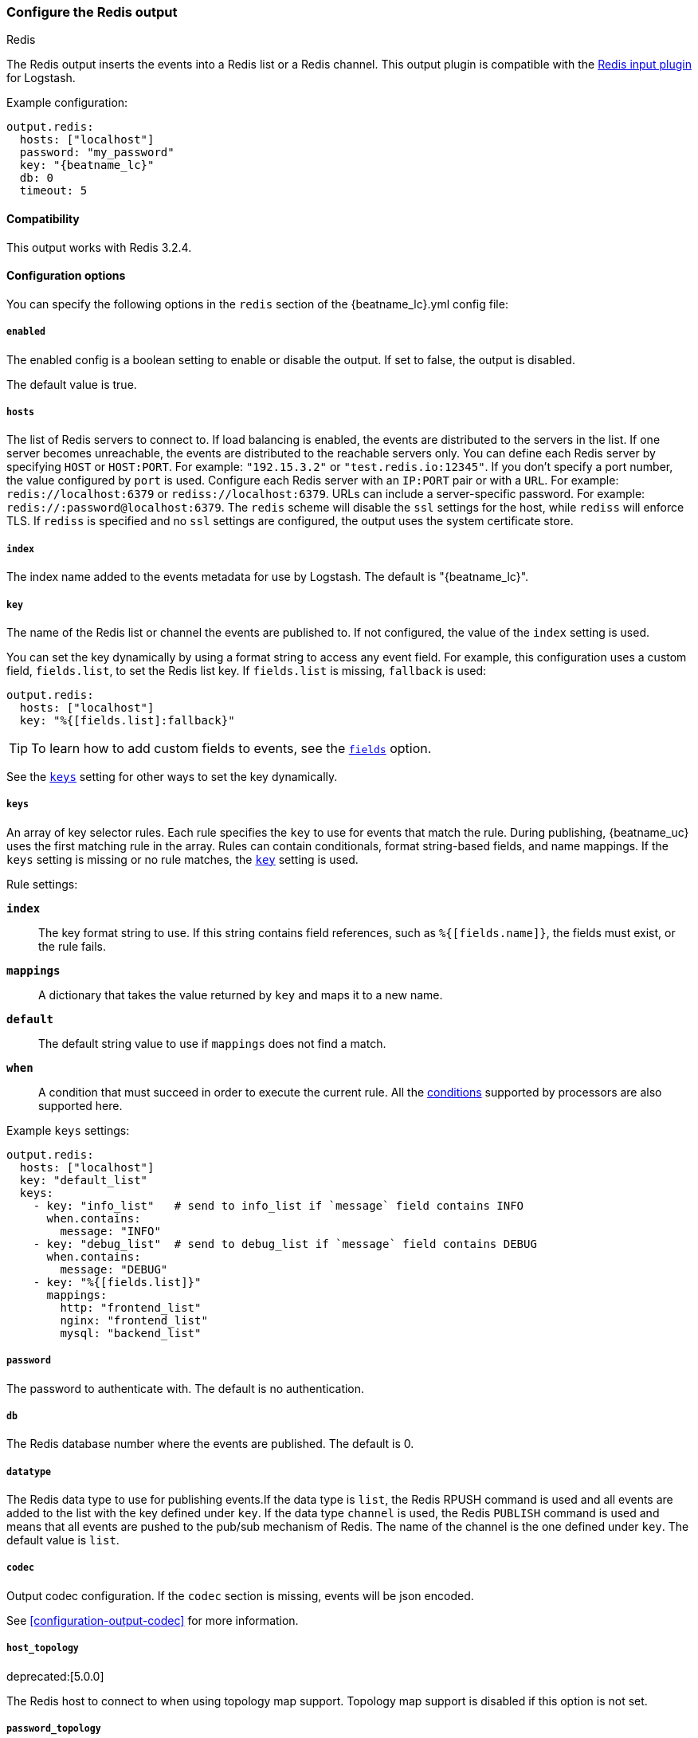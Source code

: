 //begin inner exclude for redis
ifndef::no-output-redis[]
[[redis-output]]
=== Configure the Redis output

++++
<titleabbrev>Redis</titleabbrev>
++++

The Redis output inserts the events into a Redis list or a Redis channel.
This output plugin is compatible with
the https://www.elastic.co/guide/en/logstash/current/plugins-inputs-redis.html[Redis input plugin] for Logstash.

Example configuration:

["source","yaml",subs="attributes"]
------------------------------------------------------------------------------
output.redis:
  hosts: ["localhost"]
  password: "my_password"
  key: "{beatname_lc}"
  db: 0
  timeout: 5
------------------------------------------------------------------------------

==== Compatibility

This output works with Redis 3.2.4.

==== Configuration options

You can specify the following options in the `redis` section of the +{beatname_lc}.yml+ config file:

===== `enabled`

The enabled config is a boolean setting to enable or disable the output. If set
to false, the output is disabled.

The default value is true.

===== `hosts`

The list of Redis servers to connect to. If load balancing is enabled, the events are
distributed to the servers in the list. If one server becomes unreachable, the events are
distributed to the reachable servers only. You can define each Redis server by specifying
`HOST` or `HOST:PORT`. For example: `"192.15.3.2"` or `"test.redis.io:12345"`. If you
don't specify a port number, the value configured by `port` is used.
Configure each Redis server with an `IP:PORT` pair or with a `URL`. For
example: `redis://localhost:6379` or `rediss://localhost:6379`.
URLs can include a server-specific password. For example: `redis://:password@localhost:6379`.
The `redis` scheme will disable the `ssl` settings for the host, while `rediss`
will enforce TLS.  If `rediss` is specified and no `ssl` settings are
configured, the output uses the system certificate store.

===== `index`

The index name added to the events metadata for use by Logstash. The default is "{beatname_lc}".

[[key-option-redis]]
===== `key`

The name of the Redis list or channel the events are published to. If not
configured, the value of the `index` setting is used.

You can set the key dynamically by using a format string to access any event
field. For example, this configuration uses a custom field, `fields.list`, to
set the Redis list key. If `fields.list` is missing, `fallback` is used:

["source","yaml"]
------------------------------------------------------------------------------
output.redis:
  hosts: ["localhost"]
  key: "%{[fields.list]:fallback}"
------------------------------------------------------------------------------


TIP: To learn how to add custom fields to events, see the
<<libbeat-configuration-fields,`fields`>> option.

See the <<keys-option-redis,`keys`>> setting for other ways to set the key
dynamically.

[[keys-option-redis]]
===== `keys`

An array of key selector rules. Each rule specifies the `key` to use for events
that match the rule. During publishing, {beatname_uc} uses the first matching
rule in the array. Rules can contain conditionals, format string-based fields,
and name mappings. If the `keys` setting is missing or no rule matches, the
<<key-option-redis,`key`>> setting is used.

Rule settings:

*`index`*:: The key format string to use. If this string contains field
references, such as `%{[fields.name]}`, the fields must exist, or the rule
fails.

*`mappings`*:: A dictionary that takes the value returned by `key` and maps it to
a new name.

*`default`*:: The default string value to use if `mappings` does not find a match.

*`when`*:: A condition that must succeed in order to execute the current rule.
ifndef::no-processors[]
All the <<conditions,conditions>> supported by processors are also supported
here.
endif::no-processors[]

Example `keys` settings:

["source","yaml"]
------------------------------------------------------------------------------
output.redis:
  hosts: ["localhost"]
  key: "default_list"
  keys:
    - key: "info_list"   # send to info_list if `message` field contains INFO
      when.contains:
        message: "INFO"
    - key: "debug_list"  # send to debug_list if `message` field contains DEBUG
      when.contains:
        message: "DEBUG"
    - key: "%{[fields.list]}"
      mappings:
        http: "frontend_list"
        nginx: "frontend_list"
        mysql: "backend_list"
------------------------------------------------------------------------------

===== `password`

The password to authenticate with. The default is no authentication.

===== `db`

The Redis database number where the events are published. The default is 0.

===== `datatype`

The Redis data type to use for publishing events.If the data type is `list`, the
Redis RPUSH command is used and all events are added to the list with the key defined under `key`.
If the data type `channel` is used, the Redis `PUBLISH` command is used and means that all events
are pushed to the pub/sub mechanism of Redis. The name of the channel is the one defined under `key`.
The default value is `list`.

===== `codec`

Output codec configuration. If the `codec` section is missing, events will be json encoded.

See <<configuration-output-codec>> for more information.

===== `host_topology`

deprecated:[5.0.0]

The Redis host to connect to when using topology map support. Topology map support is disabled if this option is not set.

===== `password_topology`

deprecated:[5.0.0]

The password to use for authenticating with the Redis topology server. The default is no authentication.

===== `db_topology`

deprecated:[5.0.0]

The Redis database number where the topology information is stored. The default is 1.

===== `worker`

The number of workers to use for each host configured to publish events to Redis. Use this setting along with the
`loadbalance` option. For example, if you have 2 hosts and 3 workers, in total 6 workers are started (3 for each host).

===== `loadbalance`

If set to true and multiple hosts or workers are configured, the output plugin load balances published events onto all
Redis hosts. If set to false, the output plugin sends all events to only one host (determined at random) and will switch
to another host if the currently selected one becomes unreachable. The default value is true.

===== `timeout`

The Redis connection timeout in seconds. The default is 5 seconds.

===== `backoff.init`

The number of seconds to wait before trying to reconnect to Redis after
a network error. After waiting `backoff.init` seconds, {beatname_uc} tries to
reconnect. If the attempt fails, the backoff timer is increased exponentially up
to `backoff.max`. After a successful connection, the backoff timer is reset. The
default is 1s.

===== `backoff.max`

The maximum number of seconds to wait before attempting to connect to
Redis after a network error. The default is 60s.

===== `max_retries`

ifdef::ignores_max_retries[]
{beatname_uc} ignores the `max_retries` setting and retries indefinitely.
endif::[]

ifndef::ignores_max_retries[]
The number of times to retry publishing an event after a publishing failure.
After the specified number of retries, the events are typically dropped.

Set `max_retries` to a value less than 0 to retry until all events are published.

The default is 3.
endif::[]


===== `bulk_max_size`

The maximum number of events to bulk in a single Redis request or pipeline. The default is 2048.

If the Beat sends single events, the events are collected into batches. If the
Beat publishes a large batch of events (larger than the value specified by
`bulk_max_size`), the batch is split.

Specifying a larger batch size can improve performance by lowering the overhead
of sending events. However big batch sizes can also increase processing times,
which might result in API errors, killed connections, timed-out publishing
requests, and, ultimately, lower throughput.

Setting `bulk_max_size` to values less than or equal to 0 disables the
splitting of batches. When splitting is disabled, the queue decides on the
number of events to be contained in a batch.

===== `ssl`

Configuration options for SSL parameters like the root CA for Redis connections
guarded by SSL proxies (for example https://www.stunnel.org[stunnel]). See
<<configuration-ssl>> for more information.

===== `proxy_url`

The URL of the SOCKS5 proxy to use when connecting to the Redis servers. The
value must be a URL with a scheme of `socks5://`. You cannot use a web proxy
because the protocol used to communicate with Redis is not based on HTTP.

If the SOCKS5 proxy server requires client authentication, you can embed
a username and password in the URL.

When using a proxy, hostnames are resolved on the proxy server instead of on the
client. You can change this behavior by setting the
<<redis-proxy-use-local-resolver,`proxy_use_local_resolver`>> option.

[[redis-proxy-use-local-resolver]]
===== `proxy_use_local_resolver`

This option determines whether Redis hostnames are resolved locally when using a proxy.
The default value is false, which means that name resolution occurs on the proxy server.

//end inner exclude for redis
endif::[]

